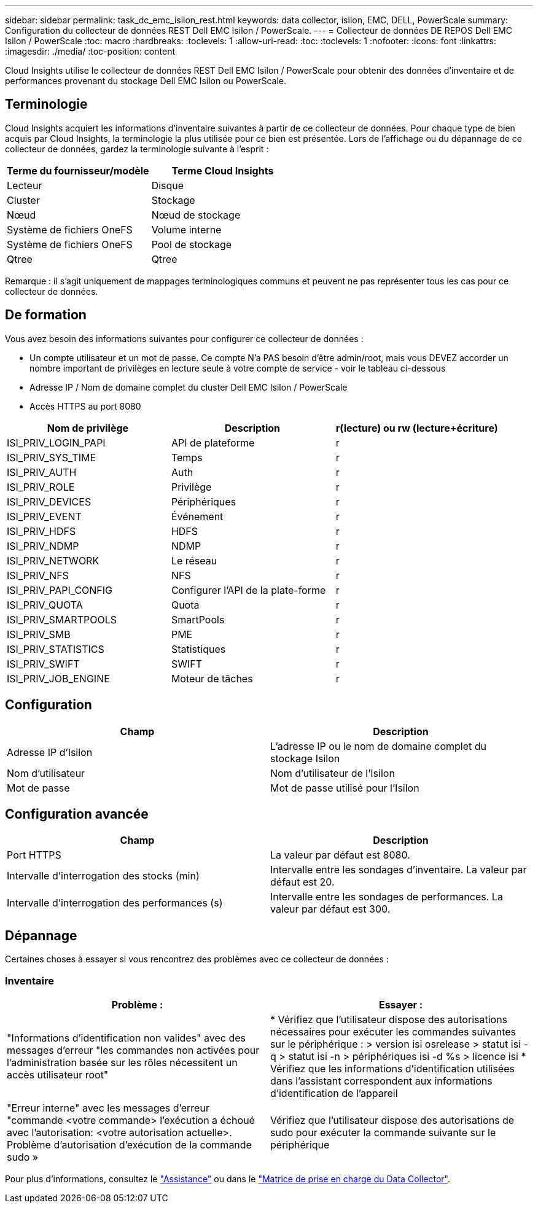 ---
sidebar: sidebar 
permalink: task_dc_emc_isilon_rest.html 
keywords: data collector, isilon, EMC, DELL, PowerScale 
summary: Configuration du collecteur de données REST Dell EMC Isilon / PowerScale. 
---
= Collecteur de données DE REPOS Dell EMC Isilon / PowerScale
:toc: macro
:hardbreaks:
:toclevels: 1
:allow-uri-read: 
:toc: 
:toclevels: 1
:nofooter: 
:icons: font
:linkattrs: 
:imagesdir: ./media/
:toc-position: content


[role="lead"]
Cloud Insights utilise le collecteur de données REST Dell EMC Isilon / PowerScale pour obtenir des données d'inventaire et de performances provenant du stockage Dell EMC Isilon ou PowerScale.



== Terminologie

Cloud Insights acquiert les informations d'inventaire suivantes à partir de ce collecteur de données. Pour chaque type de bien acquis par Cloud Insights, la terminologie la plus utilisée pour ce bien est présentée. Lors de l'affichage ou du dépannage de ce collecteur de données, gardez la terminologie suivante à l'esprit :

[cols="2*"]
|===
| Terme du fournisseur/modèle | Terme Cloud Insights 


| Lecteur | Disque 


| Cluster | Stockage 


| Nœud | Nœud de stockage 


| Système de fichiers OneFS | Volume interne 


| Système de fichiers OneFS | Pool de stockage 


| Qtree | Qtree 
|===
Remarque : il s'agit uniquement de mappages terminologiques communs et peuvent ne pas représenter tous les cas pour ce collecteur de données.



== De formation

Vous avez besoin des informations suivantes pour configurer ce collecteur de données :

* Un compte utilisateur et un mot de passe. Ce compte N'a PAS besoin d'être admin/root, mais vous DEVEZ accorder un nombre important de privilèges en lecture seule à votre compte de service - voir le tableau ci-dessous
* Adresse IP / Nom de domaine complet du cluster Dell EMC Isilon / PowerScale
* Accès HTTPS au port 8080


[cols="3*"]
|===
| Nom de privilège | Description | r(lecture) ou rw (lecture+écriture) 


| ISI_PRIV_LOGIN_PAPI | API de plateforme | r 


| ISI_PRIV_SYS_TIME | Temps | r 


| ISI_PRIV_AUTH | Auth | r 


| ISI_PRIV_ROLE | Privilège | r 


| ISI_PRIV_DEVICES | Périphériques | r 


| ISI_PRIV_EVENT | Événement | r 


| ISI_PRIV_HDFS | HDFS | r 


| ISI_PRIV_NDMP | NDMP | r 


| ISI_PRIV_NETWORK | Le réseau | r 


| ISI_PRIV_NFS | NFS | r 


| ISI_PRIV_PAPI_CONFIG | Configurer l'API de la plate-forme | r 


| ISI_PRIV_QUOTA | Quota | r 


| ISI_PRIV_SMARTPOOLS | SmartPools | r 


| ISI_PRIV_SMB | PME | r 


| ISI_PRIV_STATISTICS | Statistiques | r 


| ISI_PRIV_SWIFT | SWIFT | r 


| ISI_PRIV_JOB_ENGINE | Moteur de tâches | r 
|===


== Configuration

[cols="2*"]
|===
| Champ | Description 


| Adresse IP d'Isilon | L'adresse IP ou le nom de domaine complet du stockage Isilon 


| Nom d'utilisateur | Nom d'utilisateur de l'Isilon 


| Mot de passe | Mot de passe utilisé pour l'Isilon 
|===


== Configuration avancée

[cols="2*"]
|===
| Champ | Description 


| Port HTTPS | La valeur par défaut est 8080. 


| Intervalle d'interrogation des stocks (min) | Intervalle entre les sondages d'inventaire. La valeur par défaut est 20. 


| Intervalle d'interrogation des performances (s) | Intervalle entre les sondages de performances. La valeur par défaut est 300. 
|===


== Dépannage

Certaines choses à essayer si vous rencontrez des problèmes avec ce collecteur de données :



=== Inventaire

[cols="2*"]
|===
| Problème : | Essayer : 


| "Informations d'identification non valides" avec des messages d'erreur "les commandes non activées pour l'administration basée sur les rôles nécessitent un accès utilisateur root" | * Vérifiez que l'utilisateur dispose des autorisations nécessaires pour exécuter les commandes suivantes sur le périphérique : > version isi osrelease > statut isi -q > statut isi -n > périphériques isi -d %s > licence isi * Vérifiez que les informations d'identification utilisées dans l'assistant correspondent aux informations d'identification de l'appareil 


| "Erreur interne" avec les messages d'erreur "commande <votre commande> l'exécution a échoué avec l'autorisation: <votre autorisation actuelle>. Problème d'autorisation d'exécution de la commande sudo » | Vérifiez que l'utilisateur dispose des autorisations de sudo pour exécuter la commande suivante sur le périphérique 
|===
Pour plus d'informations, consultez le link:concept_requesting_support.html["Assistance"] ou dans le link:https://docs.netapp.com/us-en/cloudinsights/CloudInsightsDataCollectorSupportMatrix.pdf["Matrice de prise en charge du Data Collector"].
